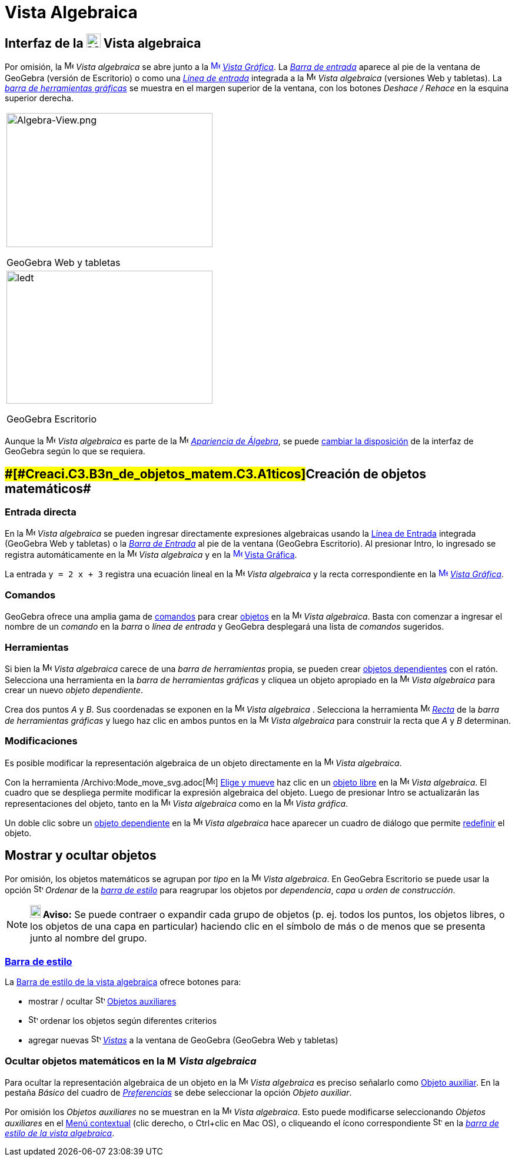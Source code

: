 = Vista Algebraica
:page-en: Algebra_View
ifdef::env-github[:imagesdir: /es/modules/ROOT/assets/images]

== [#Interfaz_de_la_Vista_algebraica]#Interfaz de la image:24px-Menu_view_algebra.svg.png[Menu view algebra.svg,width=24,height=24] Vista algebraica#

Por omisión, la image:16px-Menu_view_algebra.svg.png[Menu view algebra.svg,width=16,height=16] _Vista algebraica_ se
abre junto a la xref:/Vista_Gráfica.adoc[image:16px-Menu_view_graphics.svg.png[Menu view
graphics.svg,width=16,height=16]] _xref:/Vista_Gráfica.adoc[Vista Gráfica]_. La _xref:/Barra_de_Entrada.adoc[Barra de
entrada]_ aparece al pie de la ventana de GeoGebra (versión de Escritorio) o como una _xref:/Campo_de_Entrada.adoc[Línea
de entrada]_ integrada a la image:16px-Menu_view_algebra.svg.png[Menu view algebra.svg,width=16,height=16] _Vista
algebraica_ (versiones Web y tabletas). La _xref:/Herramientas_Gráficas.adoc[barra de herramientas gráficas]_ se muestra
en el margen superior de la ventana, con los botones _Deshace / Rehace_ en la esquina superior derecha.

[width="100%",cols="100%",]
|===
a|
image:350px-Algebra-View.png[Algebra-View.png,width=350,height=228]

GeoGebra Web y tabletas

a|
image:350px-Algebra-View-Desktop.png[ledt,title="ledt",width=350,height=226]

GeoGebra Escritorio

|===

Aunque la image:16px-Menu_view_algebra.svg.png[Menu view algebra.svg,width=16,height=16] _Vista algebraica_ es parte de
la image:16px-Menu_view_algebra.svg.png[Menu view algebra.svg,width=16,height=16] xref:/Apariencias.adoc[_Apariencia de
Álgebra_], se puede xref:/GeoGebra_5_0_escritorio_vs_Web_o_Tablet.adoc[cambiar la disposición] de la interfaz de
GeoGebra según lo que se requiera.

== [#Creación_de_objetos_matemáticos]####[#Creaci.C3.B3n_de_objetos_matem.C3.A1ticos]##Creación de objetos matemáticos##

=== Entrada directa

En la image:16px-Menu_view_algebra.svg.png[Menu view algebra.svg,width=16,height=16] _Vista algebraica_ se pueden
ingresar directamente expresiones algebraicas usando la xref:/Línea_de_Entrada.adoc[Línea de Entrada] integrada
(GeoGebra Web y tabletas) o la _xref:/Barra_de_Entrada.adoc[Barra de Entrada]_ al pie de la ventana (GeoGebra
Escritorio). Al presionar [.kcode]#Intro#, lo ingresado se registra automáticamente en la
image:16px-Menu_view_algebra.svg.png[Menu view algebra.svg,width=16,height=16] _Vista algebraica_ y en la
xref:/Vista_Gráfica.adoc[image:16px-Menu_view_graphics.svg.png[Menu view graphics.svg,width=16,height=16]]
xref:/Vista_Gráfica.adoc[Vista Gráfica].

[EXAMPLE]
====

La entrada `++y = 2 x + 3++` registra una ecuación lineal en la image:16px-Menu_view_algebra.svg.png[Menu view
algebra.svg,width=16,height=16] _Vista algebraica_ y la recta correspondiente en la
xref:/Vista_Gráfica.adoc[image:16px-Menu_view_graphics.svg.png[Menu view graphics.svg,width=16,height=16]]
_xref:/Vista_Gráfica.adoc[Vista Gráfica]_.

====

=== Comandos

GeoGebra ofrece una amplia gama de xref:/Comandos.adoc[comandos] para crear xref:/Objetos.adoc[objetos] en la
image:16px-Menu_view_algebra.svg.png[Menu view algebra.svg,width=16,height=16] _Vista algebraica_. Basta con comenzar a
ingresar el nombre de un _comando_ en la _barra_ o _línea de entrada_ y GeoGebra desplegará una lista de _comandos_
sugeridos.

=== Herramientas

Si bien la image:16px-Menu_view_algebra.svg.png[Menu view algebra.svg,width=16,height=16] _Vista algebraica_ carece de
una _barra de herramientas_ propia, se pueden crear xref:/Objetos_libres_dependientes_y_auxiliares.adoc[objetos
dependientes] con el ratón. Selecciona una herramienta en la _barra de herramientas gráficas_ y cliquea un objeto
apropiado en la image:16px-Menu_view_algebra.svg.png[Menu view algebra.svg,width=16,height=16] _Vista algebraica_ para
crear un nuevo _objeto dependiente_.

[EXAMPLE]
====

Crea dos puntos _A_ y _B_. Sus coordenadas se exponen en la image:16px-Menu_view_algebra.svg.png[Menu view
algebra.svg,width=16,height=16] _Vista algebraica_ . Selecciona la herramienta image:16px-Mode_join.svg.png[Mode
join.svg,width=16,height=16] xref:/tools/Recta.adoc[_Recta_] de la _barra de herramientas gráficas_ y luego haz clic en
ambos puntos en la image:16px-Menu_view_algebra.svg.png[Menu view algebra.svg,width=16,height=16] _Vista algebraica_
para construir la recta que _A_ y _B_ determinan.

====

=== Modificaciones

Es posible modificar la representación algebraica de un objeto directamente en la
image:16px-Menu_view_algebra.svg.png[Menu view algebra.svg,width=16,height=16] _Vista algebraica_.

Con la herramienta /Archivo:Mode_move_svg.adoc[image:16px-Mode_move.svg.png[Mode move.svg,width=16,height=16]]
xref:/tools/Elige_y_Mueve.adoc[Elige y mueve] haz clic en un xref:/Objetos_libres_dependientes_y_auxiliares.adoc[objeto
libre] en la image:16px-Menu_view_algebra.svg.png[Menu view algebra.svg,width=16,height=16] _Vista algebraica_. El
cuadro que se despliega permite modificar la expresión algebraica del objeto. Luego de presionar [.kcode]#Intro# se
actualizarán las representaciones del objeto, tanto en la image:16px-Menu_view_algebra.svg.png[Menu view
algebra.svg,width=16,height=16] _Vista algebraica_ como en la image:16px-Menu_view_graphics.svg.png[Menu view
graphics.svg,width=16,height=16] _Vista gráfica_.

Un doble clic sobre un xref:/Objetos_libres_dependientes_y_auxiliares.adoc[objeto dependiente] en la
image:16px-Menu_view_algebra.svg.png[Menu view algebra.svg,width=16,height=16] _Vista algebraica_ hace aparecer un
cuadro de diálogo que permite xref:/Cuadro_de_Redefinición.adoc[redefinir] el objeto.

== [#Mostrar_y_ocultar_objetos]#Mostrar y ocultar objetos#

Por omisión, los objetos matemáticos se agrupan por _tipo_ en la image:16px-Menu_view_algebra.svg.png[Menu view
algebra.svg,width=16,height=16] _Vista algebraica_. En GeoGebra Escritorio se puede usar la opción
image:16px-Stylingbar_algebraview_sort_objects_by.svg.png[Stylingbar algebraview sort objects by.svg,width=16,height=16]
_Ordenar_ de la xref:/Vista_Algebraica.adoc[_barra de estilo_] para reagrupar los objetos por _dependencia_, _capa_ u
_orden de construcción_.

[NOTE]
====

*image:18px-Bulbgraph.png[Note,title="Note",width=18,height=22] Aviso:* Se puede contraer o expandir cada grupo de
objetos (p. ej. todos los puntos, los objetos libres, o los objetos de una capa en particular) haciendo clic en el
símbolo de más o de menos que se presenta junto al nombre del grupo.

====

=== xref:/Barra_de_Estilo.adoc[Barra de estilo]

La xref:/Barra_de_Estilo.adoc[Barra de estilo de la vista algebraica] ofrece botones para:

* mostrar / ocultar image:16px-Stylingbar_algebraview_auxiliary_objects.svg.png[Stylingbar algebraview auxiliary
objects.svg,width=16,height=16] xref:/Objetos_libres_dependientes_y_auxiliares.adoc[Objetos auxiliares]
* image:16px-Stylingbar_algebraview_sort_objects_by.svg.png[Stylingbar algebraview sort objects
by.svg,width=16,height=16] ordenar los objetos según diferentes criterios
* agregar nuevas image:16px-Stylingbar_dots.svg.png[Stylingbar dots.svg,width=16,height=16] _xref:/Vistas.adoc[Vistas]_
a la ventana de GeoGebra (GeoGebra Web y tabletas)

=== Ocultar objetos matemáticos en la image:16px-Menu_view_algebra.svg.png[Menu view algebra.svg,width=16,height=16] _Vista algebraica_

Para ocultar la representación algebraica de un objeto en la image:16px-Menu_view_algebra.svg.png[Menu view
algebra.svg,width=16,height=16] _Vista algebraica_ es preciso señalarlo como
xref:/Objetos_libres_dependientes_y_auxiliares.adoc[Objeto auxiliar]. En la pestaña _Básico_ del cuadro de
_xref:/Cuadro_de_Ajustes.adoc[Preferencias]_ se debe seleccionar la opción _Objeto auxiliar_.

Por omisión los _Objetos auxiliares_ no se muestran en la image:16px-Menu_view_algebra.svg.png[Menu view
algebra.svg,width=16,height=16] _Vista algebraica_. Esto puede modificarse seleccionando _Objetos auxiliares_ en el
xref:/Menú_contextual.adoc[Menú contextual] (clic derecho, o [.kcode]##Ctrl##+clic en Mac OS), o cliqueando el ícono
correspondiente image:16px-Stylingbar_algebraview_auxiliary_objects.svg.png[Stylingbar algebraview auxiliary
objects.svg,width=16,height=16] en la xref:/Vista_Algebraica.adoc[_barra de estilo de la vista algebraica_].
